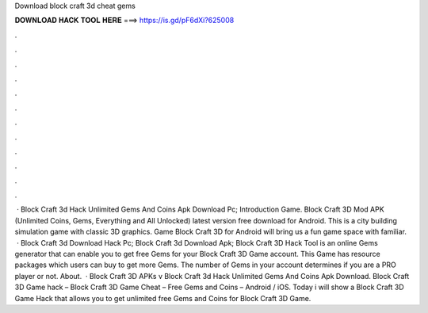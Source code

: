Download block craft 3d cheat gems

𝐃𝐎𝐖𝐍𝐋𝐎𝐀𝐃 𝐇𝐀𝐂𝐊 𝐓𝐎𝐎𝐋 𝐇𝐄𝐑𝐄 ===> https://is.gd/pF6dXi?625008

.

.

.

.

.

.

.

.

.

.

.

.

 · Block Craft 3d Hack Unlimited Gems And Coins Apk Download Pc; Introduction Game. Block Craft 3D Mod APK (Unlimited Coins, Gems, Everything and All Unlocked) latest version free download for Android. This is a city building simulation game with classic 3D graphics. Game Block Craft 3D for Android will bring us a fun game space with familiar.  · Block Craft 3d Download Hack Pc; Block Craft 3d Download Apk; Block Craft 3D Hack Tool is an online Gems generator that can enable you to get free Gems for your Block Craft 3D Game account. This Game has resource packages which users can buy to get more Gems. The number of Gems in your account determines if you are a PRO player or not. About.  · Block Craft 3D APKs v Block Craft 3d Hack Unlimited Gems And Coins Apk Download. Block Craft 3D Game hack – Block Craft 3D Game Cheat – Free Gems and Coins – Android / iOS. Today i will show a Block Craft 3D Game Hack that allows you to get unlimited free Gems and Coins for Block Craft 3D Game.